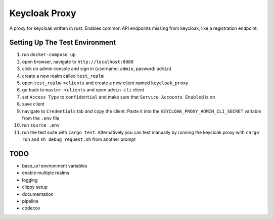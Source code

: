 Keycloak Proxy
==============

A proxy for keycloak written in rust. Enables common API endpoints
missing from keycloak, like a registration endpoint.


Setting Up The Test Environment
-------------------------------

1. run ``docker-compose up``

2. open browser, navigate to ``http://localhost:8080``

3. click on admin console and sign in (username: ``admin``,
   pasword: ``admin``)

4. create a new realm called ``test_realm``

5. open ``test_realm->clients`` and create a new client named
   ``keycloak_proxy``

6. go back to ``master->clients`` and open ``admin-cli`` client

7. set ``Access Type`` to ``confidential`` and make sure that
   ``Service Accounts Enabled`` is on

8. save client

9. navigate to ``Credentials`` tab and copy the client. Paste it into
   the ``KEYCLOAK_PROXY_ADMIN_CLI_SECRET`` variable from the ``.env``
   file

10. run ``source .env``

11. run the test suite with ``cargo test``. Alternatively you can
    test manually by running the keycloak proxy with ``cargo run``
    and ``sh debug_request.sh`` from another prompt


TODO
----

* base_url environment variables

* enable multiple realms

* logging

* clippy setup

* documentation

* pipeline

* codecov
